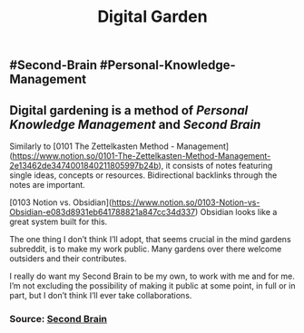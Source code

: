 #+TITLE: Digital Garden

** #Second-Brain #Personal-Knowledge-Management
** Digital gardening is a method of [[Personal Knowledge Management]] and [[Second Brain]] 

Similarly to  [0101 The Zettelkasten Method - Management](https://www.notion.so/0101-The-Zettelkasten-Method-Management-2e13462de3474001840211805997b24b), it consists of notes featuring single ideas, concepts or resources. Bidirectional backlinks through the notes are important.

[0103 Notion vs. Obsidian](https://www.notion.so/0103-Notion-vs-Obsidian-e083d8931eb641788821a847cc34d337) Obsidian looks like a great system built for this.

The one thing I don’t think I’ll adopt, that seems crucial in the mind gardens subreddit, is to make my work public. Many gardens over there welcome outsiders and their contributes.

I really do want my Second Brain to be my own, to work with me and for me. I’m not excluding the possibility of making it public at some point, in full or in part, but I don’t think I’ll ever take collaborations.
*** Source: [[https://github.com/KasperZutterman/Second-Brain][Second Brain]]
